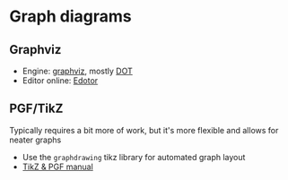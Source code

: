 * Graph diagrams

** Graphviz

   - Engine: [[https://graphviz.org/][graphviz]], mostly [[https://graphviz.org/doc/info/lang.html][DOT]]
   - Editor online: [[https://edotor.net/][Edotor]]

** PGF/TikZ

   Typically requires a bit more of work, but it's more flexible and
   allows for neater graphs

   - Use the =graphdrawing= tikz library for automated graph layout
   - [[https://pgf-tikz.github.io/pgf/pgfmanual.pdf][TikZ & PGF manual]]
